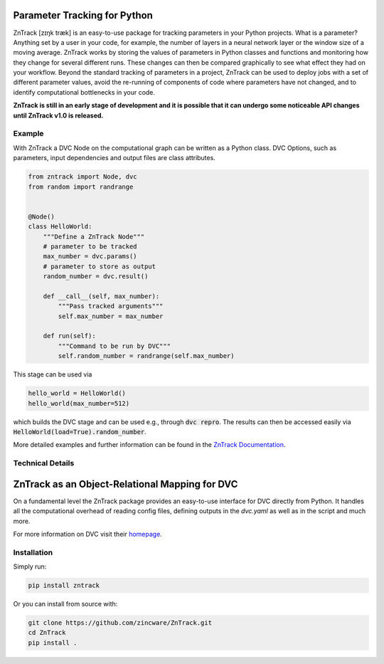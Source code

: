 |build| |docs| |license| |code style|

.. image:: https://raw.githubusercontent.com/zincware/ZnTrack/main/docs/source/img/zntrack.png

Parameter Tracking for Python
-----------------------------
ZnTrack [zɪŋk træk] is an easy-to-use package for tracking parameters in your Python
projects.
What is a parameter? Anything set by a user in your code, for example, the number of
layers in a neural network layer or the window size of a moving average.
ZnTrack works by storing the values of parameters in Python classes and functions and
monitoring how they change for several different runs.
These changes can then be compared graphically to see what effect they had on your
workflow.
Beyond the standard tracking of parameters in a project, ZnTrack can be used to deploy
jobs with a set of different parameter values, avoid the re-running of components of code
where parameters have not changed, and to identify computational bottlenecks in your
code.

**ZnTrack is still in an early stage of development and it is possible that it can undergo some noticeable API changes until ZnTrack v1.0 is released.**

Example
========
With ZnTrack a DVC Node on the computational graph can be written as a Python class.
DVC Options, such as parameters, input dependencies and output files are class attributes.

.. code-block:: py

    from zntrack import Node, dvc
    from random import randrange


    @Node()
    class HelloWorld:
        """Define a ZnTrack Node"""
        # parameter to be tracked
        max_number = dvc.params()
        # parameter to store as output
        random_number = dvc.result()

        def __call__(self, max_number):
            """Pass tracked arguments"""
            self.max_number = max_number

        def run(self):
            """Command to be run by DVC"""
            self.random_number = randrange(self.max_number)

This stage can be used via

.. code-block:: py

    hello_world = HelloWorld()
    hello_world(max_number=512)

which builds the DVC stage and can be used e.g., through :code:`dvc repro`.
The results can then be accessed easily via :code:`HelloWorld(load=True).random_number`.

More detailed examples and further information can be found in the `ZnTrack Documentation <https://zntrack.readthedocs.io/en/latest/>`_.

Technical Details
=================

ZnTrack as an Object-Relational Mapping for DVC
-----------------------------------------------

On a fundamental level the ZnTrack package provides an easy-to-use interface for DVC directly from Python.
It handles all the computational overhead of reading config files, defining outputs in the `dvc.yaml` as well as in the script and much more.

For more information on DVC visit their `homepage <https://dvc.org/doc>`_.


Installation
============

Simply run:

.. code-block:: bash

   pip install zntrack

Or you can install from source with:

.. code-block:: bash

   git clone https://github.com/zincware/ZnTrack.git
   cd ZnTrack
   pip install .

.. badges

.. |build| image:: https://github.com/zincware/ZnTrack/actions/workflows/pytest.yaml/badge.svg
    :alt: Build tests passing
    :target: https://github.com/zincware/py-test/blob/readme_badges/

.. |docs|  image:: https://readthedocs.org/projects/zntrack/badge/?version=latest
    :target: https://zntrack.readthedocs.io/en/latest/?badge=latest
    :alt: Documentation Status

.. |license| image:: https://img.shields.io/badge/License-EPL-purple.svg?style=flat
    :alt: Project license
    :target: https://www.eclipse.org/legal/epl-2.0/faq.php

.. |code style| image:: https://img.shields.io/badge/code%20style-black-black
    :alt: Code style: black
    :target: https://github.com/psf/black/
